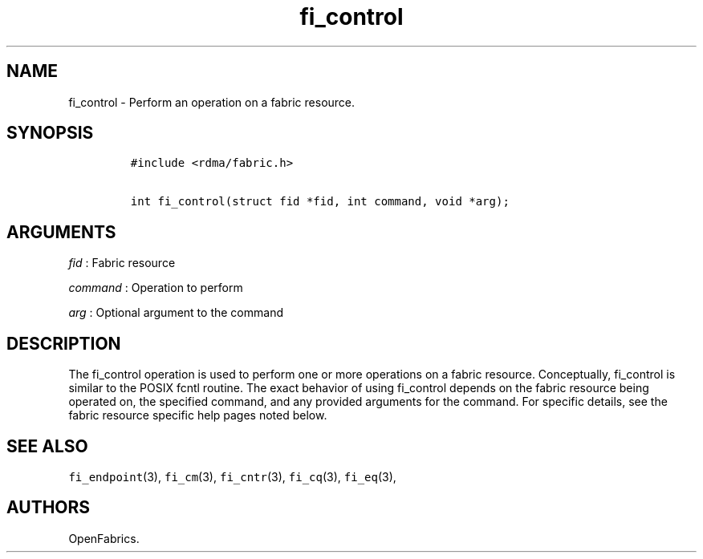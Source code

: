 .TH fi_control 3 "2015\-02\-16" "Libfabric Programmer\[aq]s Manual" "Libfabric v1.0.0rc6"
.SH NAME
.PP
fi_control - Perform an operation on a fabric resource.
.SH SYNOPSIS
.IP
.nf
\f[C]
#include\ <rdma/fabric.h>

int\ fi_control(struct\ fid\ *fid,\ int\ command,\ void\ *arg);
\f[]
.fi
.SH ARGUMENTS
.PP
\f[I]fid\f[] : Fabric resource
.PP
\f[I]command\f[] : Operation to perform
.PP
\f[I]arg\f[] : Optional argument to the command
.SH DESCRIPTION
.PP
The fi_control operation is used to perform one or more operations on a
fabric resource.
Conceptually, fi_control is similar to the POSIX fcntl routine.
The exact behavior of using fi_control depends on the fabric resource
being operated on, the specified command, and any provided arguments for
the command.
For specific details, see the fabric resource specific help pages noted
below.
.SH SEE ALSO
.PP
\f[C]fi_endpoint\f[](3), \f[C]fi_cm\f[](3), \f[C]fi_cntr\f[](3),
\f[C]fi_cq\f[](3), \f[C]fi_eq\f[](3),
.SH AUTHORS
OpenFabrics.
